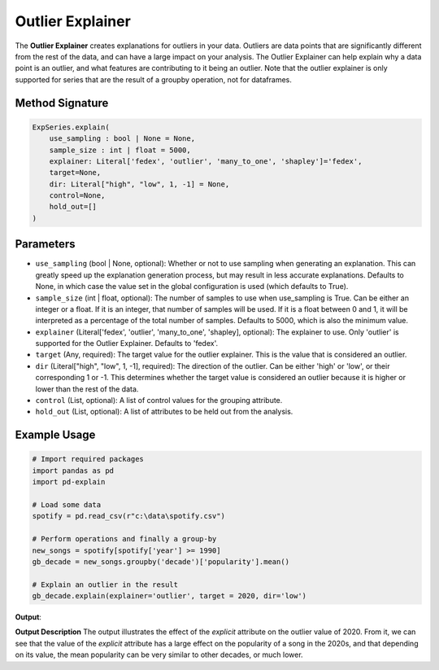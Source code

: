 .. _explain-function - Outlier Explainer:

Outlier Explainer
=====================
The **Outlier Explainer** creates explanations for outliers in your data. Outliers are data points that are significantly different from the rest of the data, and can have a large impact on your analysis.
The Outlier Explainer can help explain why a data point is an outlier, and what features are contributing to it being an outlier.
Note that the outlier explainer is only supported for series that are the result of a groupby operation, not for dataframes.

Method Signature
-------------------
.. code-block:: python

    ExpSeries.explain(
        use_sampling : bool | None = None,
        sample_size : int | float = 5000,
        explainer: Literal['fedex', 'outlier', 'many_to_one', 'shapley']='fedex',
        target=None,
        dir: Literal["high", "low", 1, -1] = None,
        control=None,
        hold_out=[]
    )

Parameters
----------------
- ``use_sampling`` (bool | None, optional): Whether or not to use sampling when generating an explanation. This can greatly speed up the explanation generation process, but may result in less accurate explanations. Defaults to None, in which case the value set in the global configuration is used (which defaults to True).
- ``sample_size`` (int | float, optional): The number of samples to use when use_sampling is True. Can be either an integer or a float. If it is an integer, that number of samples will be used. If it is a float between 0 and 1, it will be interpreted as a percentage of the total number of samples. Defaults to 5000, which is also the minimum value.
- ``explainer`` (Literal['fedex', 'outlier', 'many_to_one', 'shapley], optional): The explainer to use. Only 'outlier' is supported for the Outlier Explainer. Defaults to 'fedex'.
- ``target`` (Any, required): The target value for the outlier explainer. This is the value that is considered an outlier.
- ``dir`` (Literal["high", "low", 1, -1], required): The direction of the outlier. Can be either 'high' or 'low', or their corresponding 1 or -1. This determines whether the target value is considered an outlier because it is higher or lower than the rest of the data.
- ``control`` (List, optional): A list of control values for the grouping attribute.
- ``hold_out`` (List, optional): A list of attributes to be held out from the analysis.

Example Usage
------------------
.. code-block:: python

    # Import required packages
    import pandas as pd
    import pd-explain

    # Load some data
    spotify = pd.read_csv(r"c:\data\spotify.csv")

    # Perform operations and finally a group-by
    new_songs = spotify[spotify['year'] >= 1990]
    gb_decade = new_songs.groupby('decade')['popularity'].mean()

    # Explain an outlier in the result
    gb_decade.explain(explainer='outlier', target = 2020, dir='low')

**Output**:

.. image:: outlierExplainerExample.png

**Output Description**
The output illustrates the effect of the `explicit` attribute on the outlier value of 2020.
From it, we can see that the value of the `explicit` attribute has a large effect on the popularity of a song in the 2020s, and that depending on its value, the mean popularity can be very similar to other decades, or much lower.

